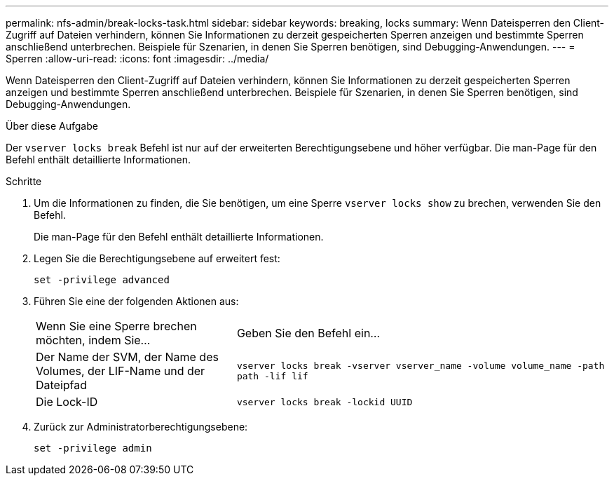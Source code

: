 ---
permalink: nfs-admin/break-locks-task.html 
sidebar: sidebar 
keywords: breaking, locks 
summary: Wenn Dateisperren den Client-Zugriff auf Dateien verhindern, können Sie Informationen zu derzeit gespeicherten Sperren anzeigen und bestimmte Sperren anschließend unterbrechen. Beispiele für Szenarien, in denen Sie Sperren benötigen, sind Debugging-Anwendungen. 
---
= Sperren
:allow-uri-read: 
:icons: font
:imagesdir: ../media/


[role="lead"]
Wenn Dateisperren den Client-Zugriff auf Dateien verhindern, können Sie Informationen zu derzeit gespeicherten Sperren anzeigen und bestimmte Sperren anschließend unterbrechen. Beispiele für Szenarien, in denen Sie Sperren benötigen, sind Debugging-Anwendungen.

.Über diese Aufgabe
Der `vserver locks break` Befehl ist nur auf der erweiterten Berechtigungsebene und höher verfügbar. Die man-Page für den Befehl enthält detaillierte Informationen.

.Schritte
. Um die Informationen zu finden, die Sie benötigen, um eine Sperre `vserver locks show` zu brechen, verwenden Sie den Befehl.
+
Die man-Page für den Befehl enthält detaillierte Informationen.

. Legen Sie die Berechtigungsebene auf erweitert fest:
+
`set -privilege advanced`

. Führen Sie eine der folgenden Aktionen aus:
+
[cols="35,65"]
|===


| Wenn Sie eine Sperre brechen möchten, indem Sie... | Geben Sie den Befehl ein... 


 a| 
Der Name der SVM, der Name des Volumes, der LIF-Name und der Dateipfad
 a| 
`vserver locks break -vserver vserver_name -volume volume_name -path path -lif lif`



 a| 
Die Lock-ID
 a| 
`vserver locks break -lockid UUID`

|===
. Zurück zur Administratorberechtigungsebene:
+
`set -privilege admin`


